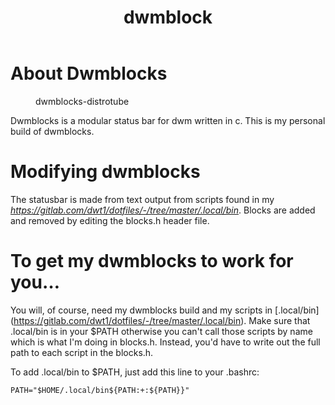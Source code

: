 #+TITLE: dwmblock

* About Dwmblocks
#+CAPTION: dwmblocks-distrotube
#+ATTR_HTML: :alt dwmblocks :title dwmblocks :align left
[[https://gitlab.com/dwt1/dotfiles/raw/master/.screenshots/dotfiles05-thumb.png]]

Dwmblocks is a modular status bar for dwm written in c.  This is my personal build of dwmblocks.

* Modifying dwmblocks
The statusbar is made from text output from scripts found in my [[.local/bin][https://gitlab.com/dwt1/dotfiles/-/tree/master/.local/bin]].  Blocks are added and removed by editing the blocks.h header file.

* To get my dwmblocks to work for you...
You will, of course, need my dwmblocks build and my scripts in [.local/bin](https://gitlab.com/dwt1/dotfiles/-/tree/master/.local/bin).  Make sure that .local/bin is in your $PATH otherwise you can't call those scripts by name which is what I'm doing in blocks.h.  Instead, you'd have to write out the full path to each script in the blocks.h.

To add .local/bin to $PATH, just add this line to your .bashrc:

#+begin_example
PATH="$HOME/.local/bin${PATH:+:${PATH}}"
#+end_example
